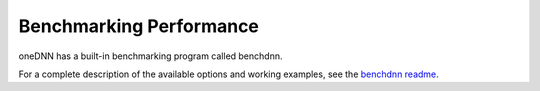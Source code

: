 .. index:: pair: page; Benchmarking Performance
.. _doxid-dev_guide_benchdnn:

Benchmarking Performance
========================

oneDNN has a built-in benchmarking program called benchdnn.

For a complete description of the available options and working examples, see the `benchdnn readme <https://github.com/uxlfoundation/oneDNN/blob/main/tests/benchdnn/README.md#benchdnn>`__.

